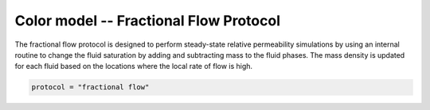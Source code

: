 ==========================================
Color model -- Fractional Flow Protocol
==========================================

The fractional flow protocol is designed to perform steady-state relative 
permeability simulations by using an internal routine to change the fluid
saturation by adding and subtracting mass to the fluid phases. The 
mass density is updated for each fluid based on the locations where
the local rate of flow is high. 

.. code-block:: bash

	protocol = "fractional flow"

    
    


